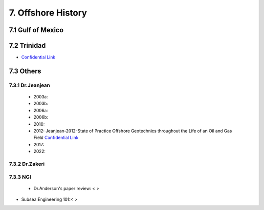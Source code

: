 7. Offshore History
=================



7.1 Gulf of Mexico
---------------


7.2 Trinidad
--------

- `Confidential Link <https://bp365-my.sharepoint.com/:p:/g/personal/jung_sohn_bp_com/EX8BcIW2QItKt5nCJS44KYsBpI9TLbhlkZfaA18R0rmsJw?e=mJcdmA>`_


7.3 Others
---------

7.3.1 Dr.Jeanjean
.................

    - 2003a:
    - 2003b:
    - 2006a:
    - 2006b:
    - 2010:
    - 2012: Jeanjean-2012-State of Practice Offshore Geotechnics throughout the Life of an Oil and Gas Field `Confidential Link <https://bp365-my.sharepoint.com/:p:/r/personal/jung_sohn_bp_com/Documents/Documents/bp_Presentation_by_JS/_GeoSohn/7.3.1.1-Summary_Dr.Jeanjean%27s_paper(2012).pptx?d=w8806bc3326aa4da58d13750d6c44f854&csf=1&web=1&e=fLBbMV>`_

    - 2017:
    - 2022:

7.3.2 Dr.Zakeri
................

7.3.3 NGI
..........

    - Dr.Anderson's paper review: < >


- Subsea Engineering 101:< >

